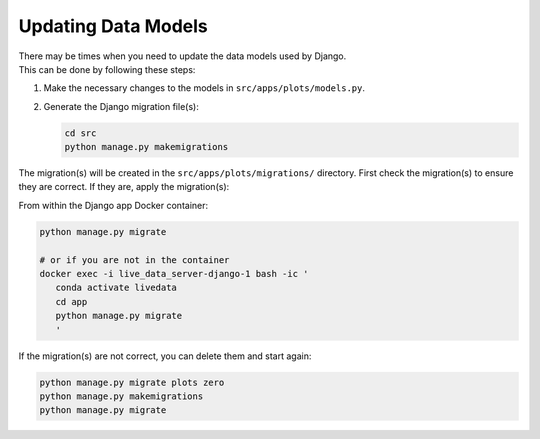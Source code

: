 =============================================
Updating Data Models
=============================================

| There may be times when you need to update the data models used by Django.
| This can be done by following these steps:

#. Make the necessary changes to the models in ``src/apps/plots/models.py``.
#. Generate the Django migration file(s):

   .. code-block:: bash

      cd src
      python manage.py makemigrations

The migration(s) will be created in the ``src/apps/plots/migrations/`` directory.
First check the migration(s) to ensure they are correct. If they are, apply the migration(s):

From within the Django app Docker container:

.. code-block:: bash

   python manage.py migrate

   # or if you are not in the container
   docker exec -i live_data_server-django-1 bash -ic '
      conda activate livedata
      cd app
      python manage.py migrate
      '

If the migration(s) are not correct, you can delete them and start again:

.. code-block:: bash

   python manage.py migrate plots zero
   python manage.py makemigrations
   python manage.py migrate
